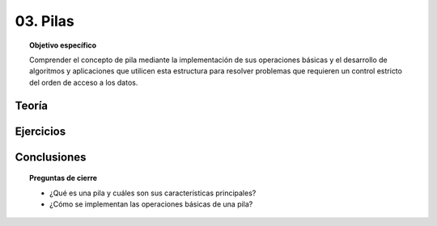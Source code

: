 ..
  Copyright (c) 2025 Allan Avendaño Sudario
  Licensed under Creative Commons Attribution-ShareAlike 4.0 International License
  SPDX-License-Identifier: CC-BY-SA-4.0

=========
03. Pilas
=========

.. topic:: Objetivo específico
    :class: objetivo

    Comprender el concepto de pila mediante la implementación de sus operaciones básicas y el desarrollo de algoritmos y aplicaciones que utilicen esta estructura para resolver problemas que requieren un control estricto del orden de acceso a los datos.

Teoría
======

Ejercicios
==========

Conclusiones
============

.. topic:: Preguntas de cierre

    * ¿Qué es una pila y cuáles son sus características principales?
    * ¿Cómo se implementan las operaciones básicas de una pila?